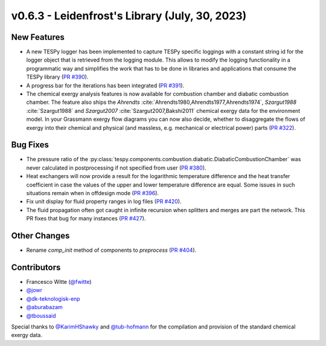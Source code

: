 v0.6.3 - Leidenfrost's Library (July, 30, 2023)
+++++++++++++++++++++++++++++++++++++++++++++++

New Features
############
- A new TESPy logger has been implemented to capture TESPy specific loggings
  with a constant string id for the logger object that is retrieved from the
  logging module. This allows to modify the logging functionality in a
  programmatic way and simplifies the work that has to be done in libraries and
  applications that consume the TESPy library
  (`PR #390 <https://github.com/oemof/tespy/pull/390>`__).
- A progress bar for the iterations has been integrated
  (`PR #391 <https://github.com/oemof/tespy/pull/391>`__).
- The chemical exergy analysis features is now available for combustion chamber
  and diabatic combustion chamber. The feature also ships the `Ahrendts`
  :cite:`Ahrendts1980,Ahrendts1977,Ahrendts1974`, `Szargut1988`
  :cite:`Szargut1988` and `Szargut2007` :cite:`Szargut2007,Bakshi2011` chemical
  exergy data for the environment model. In your Grassmann exergy flow diagrams
  you can now also decide, whether to disaggregate the flows of exergy into
  their chemical and physical (and massless, e.g. mechanical or electrical
  power) parts (`PR #322 <https://github.com/oemof/tespy/pull/322>`__).

Bug Fixes
#########
- The pressure ratio of the
  :py:class:`tespy.components.combustion.diabatic.DiabaticCombustionChamber`
  was never calculated in postprocessing if not specified from user
  (`PR #380 <https://github.com/oemof/tespy/pull/380>`_).
- Heat exchangers will now provide a result for the logarithmic temperature
  difference and the heat transfer coefficient in case the values of the upper
  and lower temperature difference are equal. Some issues in such situations
  remain when in offdesign mode
  (`PR #396 <https://github.com/oemof/tespy/pull/396>`__).
- Fix unit display for fluid property ranges in log files
  (`PR #420 <https://github.com/oemof/tespy/pull/420>`__).
- The fluid propagation often got caught in infinite recursion when splitters
  and merges are part the network. This PR fixes that bug for many instances
  (`PR #427 <https://github.com/oemof/tespy/pull/427>`__).

Other Changes
#############
- Rename `comp_init` method of components to `preprocess`
  (`PR #404 <https://github.com/oemof/tespy/pull/404>`__).

Contributors
############
- Francesco Witte (`@fwitte <https://github.com/fwitte>`__)
- `@jowr <https://github.com/jowr>`__
- `@dk-teknologisk-enp <https://github.com/dk-teknologisk-enp>`__
- `@aburabazam <https://github.com/aburabazam>`__
- `@tboussaid <https://github.com/tboussaid>`__

Special thanks to `@KarimHShawky <https://github.com/KarimHShawky>`__ and
`@tub-hofmann <https://github.com/tub-hofmann>`__ for the compilation and
provision of the standard chemical exergy data.
